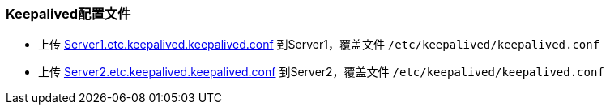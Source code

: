=== Keepalived配置文件

* 上传 http://fifilyu.github.io/halcpgb/file/Server1.etc.keepalived.keepalived.conf[Server1.etc.keepalived.keepalived.conf] 到Server1，覆盖文件 `/etc/keepalived/keepalived.conf`
* 上传 http://fifilyu.github.io/halcpgb/file/Server2.etc.keepalived.keepalived.conf[Server2.etc.keepalived.keepalived.conf] 到Server2，覆盖文件 `/etc/keepalived/keepalived.conf`